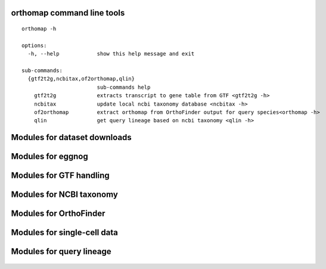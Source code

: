 orthomap command line tools
===========================

::

    orthomap -h

    options:
      -h, --help            show this help message and exit

    sub-commands:
      {gtf2t2g,ncbitax,of2orthomap,qlin}
                            sub-commands help
        gtf2t2g             extracts transcript to gene table from GTF <gtf2t2g -h>
        ncbitax             update local ncbi taxonomy database <ncbitax -h>
        of2orthomap         extract orthomap from OrthoFinder output for query species<orthomap -h>
        qlin                get query lineage based on ncbi taxonomy <qlin -h>

Modules for dataset downloads
=============================

 .. toctree::

    orthomap.datasets

Modules for eggnog
==================

 .. toctree::

    orthomap.eggnog2orthomap

Modules for GTF handling
========================

 .. toctree::

    orthomap.gtf2t2g

Modules for NCBI taxonomy
=========================

 .. toctree::

    orthomap.ncbitax

Modules for OrthoFinder
=======================

 .. toctree::

    orthomap.of2orthomap

Modules for single-cell data
============================

 .. toctree::

    orthomap.orthomap2tei

Modules for query lineage
=========================

 .. toctree::

    orthomap.qlin
